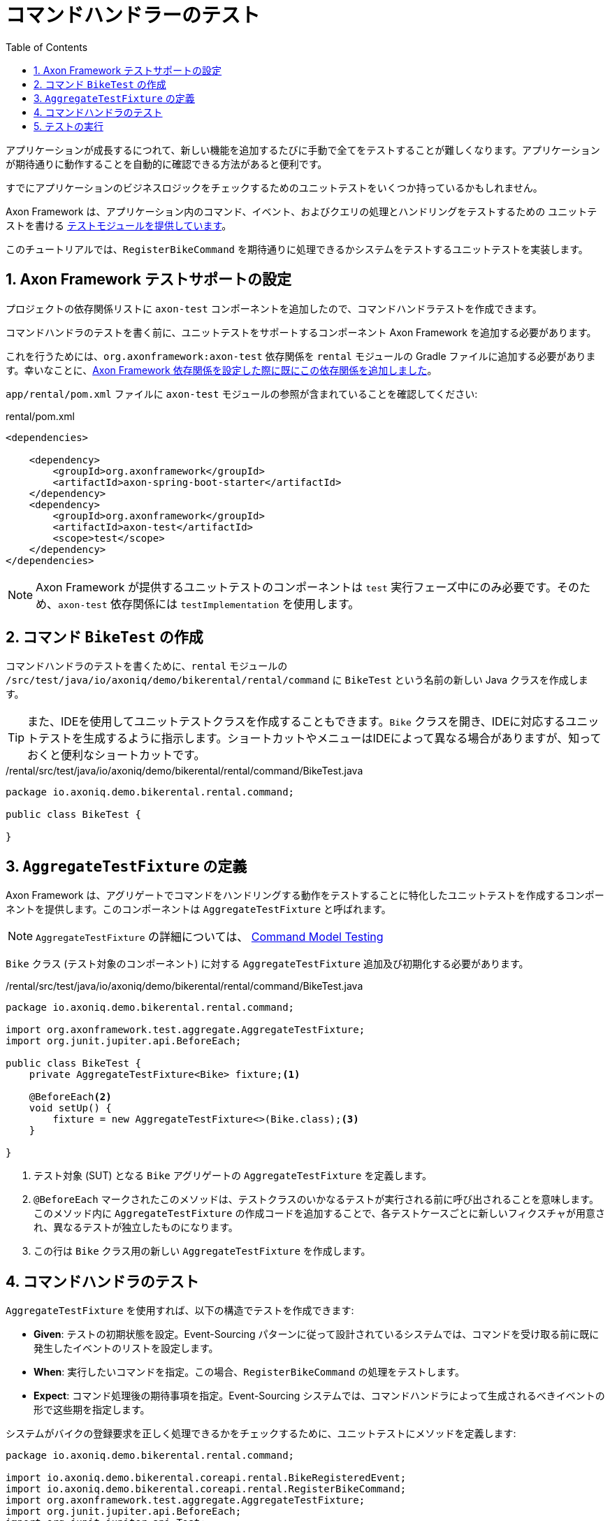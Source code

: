 :toc: left
:toclevels: 5
:sectnums:
:stem:
:source-highlighter: coderay

= コマンドハンドラーのテスト

アプリケーションが成長するにつれて、新しい機能を追加するたびに手動で全てをテストすることが難しくなります。アプリケーションが期待通りに動作することを自動的に確認できる方法があると便利です。

すでにアプリケーションのビジネスロジックをチェックするためのユニットテストをいくつか持っているかもしれません。

Axon Framework は、アプリケーション内のコマンド、イベント、およびクエリの処理とハンドリングをテストするための ユニットテストを書ける https://go.axoniq.io/refguide/axon-framework/testing[テストモジュールを提供しています,role=external,window=_blank]。

このチュートリアルでは、`RegisterBikeCommand` を期待通りに処理できるかシステムをテストするユニットテストを実装します。

== Axon Framework テストサポートの設定

プロジェクトの依存関係リストに `axon-test` コンポーネントを追加したので、コマンドハンドラテストを作成できます。

コマンドハンドラのテストを書く前に、ユニットテストをサポートするコンポーネント Axon Framework を追加する必要があります。

これを行うためには、`org.axonframework:axon-test` 依存関係を `rental` モジュールの Gradle ファイルに追加する必要があります。幸いなことに、xref:bootstraping-axonframework.adoc#axon-dependencies[Axon Framework 依存関係を設定した際に既にこの依存関係を追加しました]。

`app/rental/pom.xml` ファイルに `axon-test` モジュールの参照が含まれていることを確認してください:

[,xml]
.rental/pom.xml
----
<dependencies>

    <dependency>
        <groupId>org.axonframework</groupId>
        <artifactId>axon-spring-boot-starter</artifactId>
    </dependency>
    <dependency>
        <groupId>org.axonframework</groupId>
        <artifactId>axon-test</artifactId>
        <scope>test</scope>
    </dependency>
</dependencies>
----

NOTE: Axon Framework が提供するユニットテストのコンポーネントは `test` 実行フェーズ中にのみ必要です。そのため、`axon-test` 依存関係には `testImplementation` を使用します。

== コマンド `BikeTest` の作成

コマンドハンドラのテストを書くために、`rental` モジュールの `/src/test/java/io/axoniq/demo/bikerental/rental/command` に `BikeTest` という名前の新しい Java クラスを作成します。

TIP: また、IDEを使用してユニットテストクラスを作成することもできます。`Bike` クラスを開き、IDEに対応するユニットテストを生成するように指示します。ショートカットやメニューはIDEによって異なる場合がありますが、知っておくと便利なショートカットです。

[,java]
./rental/src/test/java/io/axoniq/demo/bikerental/rental/command/BikeTest.java
----
package io.axoniq.demo.bikerental.rental.command;

public class BikeTest {

}
----

== `AggregateTestFixture` の定義

Axon Framework は、アグリゲートでコマンドをハンドリングする動作をテストすることに特化したユニットテストを作成するコンポーネントを提供します。このコンポーネントは `AggregateTestFixture` と呼ばれます。

NOTE: `AggregateTestFixture` の詳細については、 https://go.axoniq.io/refguide/axon-framework/testing/commands-events#command-model-testing["Command Model Testing" Axon Framework リファレンスガイドのセクションを参照してください,role=external,window=_blank]

`Bike` クラス (テスト対象のコンポーネント) に対する `AggregateTestFixture` 追加及び初期化する必要があります。

[,java]
./rental/src/test/java/io/axoniq/demo/bikerental/rental/command/BikeTest.java
----
package io.axoniq.demo.bikerental.rental.command;

import org.axonframework.test.aggregate.AggregateTestFixture;
import org.junit.jupiter.api.BeforeEach;

public class BikeTest {
    private AggregateTestFixture<Bike> fixture;<.>

    @BeforeEach<.>
    void setUp() {
        fixture = new AggregateTestFixture<>(Bike.class);<.>
    }

}
----
<.> テスト対象 (SUT) となる `Bike` アグリゲートの `AggregateTestFixture` を定義します。
<.> `@BeforeEach` マークされたこのメソッドは、テストクラスのいかなるテストが実行される前に呼び出されることを意味します。このメソッド内に `AggregateTestFixture` の作成コードを追加することで、各テストケースごとに新しいフィクスチャが用意され、異なるテストが独立したものになります。
<.> この行は `Bike` クラス用の新しい `AggregateTestFixture` を作成します。

== コマンドハンドラのテスト

`AggregateTestFixture` を使用すれば、以下の構造でテストを作成できます:

- *Given*: テストの初期状態を設定。Event-Sourcing パターンに従って設計されているシステムでは、コマンドを受け取る前に既に発生したイベントのリストを設定します。
- *When*: 実行したいコマンドを指定。この場合、`RegisterBikeCommand` の処理をテストします。
- *Expect*: コマンド処理後の期待事項を指定。Event-Sourcing システムでは、コマンドハンドラによって生成されるべきイベントの形で这些期を指定します。

システムがバイクの登録要求を正しく処理できるかをチェックするために、ユニットテストにメソッドを定義します:

[,java]
----
package io.axoniq.demo.bikerental.rental.command;

import io.axoniq.demo.bikerental.coreapi.rental.BikeRegisteredEvent;
import io.axoniq.demo.bikerental.coreapi.rental.RegisterBikeCommand;
import org.axonframework.test.aggregate.AggregateTestFixture;
import org.junit.jupiter.api.BeforeEach;
import org.junit.jupiter.api.Test;

public class BikeTest {
    private AggregateTestFixture<Bike> fixture;

    @BeforeEach
    void setUp() {
        fixture = new AggregateTestFixture<>(Bike.class);
    }

    @Test
    void canRegisterBike() {
        fixture.givenNoPriorActivity()<.>
                .when(new RegisterBikeCommand("bikeId-1234", "city-bike", "Amsterdam"))<.>
                .expectEvents(new BikeRegisteredEvent("bikeId-1234", "city-bike", "Amsterdam"));<.>
    }

}
----
<.> この場合、`RegisterBikeCommand` を受け取ったとき、同じ `bikeId` に対して前のイベントが存在しないと予想します。
<.> 送信したい `RegisterBikeCommand` を提供します。
<.> `RegisterBikeCommand` を正常に処理した後、コマンドハンドラが新しいバイクの詳細を持つ `BikeRegisteredEvent` を生成することを期待します。

`AggregateTestFixture` は、アグリゲートを設定してコマンドを実行し (`このステップは、以前のアクティビティがなかったことを指定したため空です`)、`RegisterBikeCommand` のコマンドハンドラーを実行し、指定された値で `BikeRegisteredEvent` が生成されたことをアサートします。

NOTE: フィクスチャを使用してチェックできるさまざまな事項については、Axon Framework リファレンスガイドの https://go.axoniq.io/refguide/axon-framework/testing/commands-events#validation-phase[バリデーションフェーズのセクションを参照してください,role=external,window=_blank]

== テストの実行

IDEから手動でテストを実行することができます。テストが合格することを確認してください。これは、`RegisterBikeCommand` を処理した後、フィクスチャが期待が満たされていることを確認したことを意味します。

手動でテストを実行することに加えて、アプリケーションをビルドするたびにMavenによって自動的に実行されるテストがあります。コマンドラインから `mvn package` を実行すると、テストの実行を見ることができます:

[,console]
----
% mvn package
[...]
[INFO]
[INFO] -------------------------------------------------------
[INFO]  T E S T S
[INFO] -------------------------------------------------------
[INFO] Running io.axoniq.demo.bikerental.rental.command.BikeTest
[INFO] Tests run: 1, Failures: 0, Errors: 0, Skipped: 0, Time elapsed: 0.120 s -- in io.axoniq.demo.bikerental.rental.command.BikeTest
[INFO]
[INFO] Results:
[INFO]
[INFO] Tests run: 1, Failures: 0, Errors: 0, Skipped: 0
[INFO]
[INFO]
[...]
----

このテストの自動実行により、将来的に新しい機能を実装しながらこのコマンド処理の期待される動作を壊すと、すぐにそのことを知ることが保証されます。

その確信を持って、次の機能をシステムに実装して進めることができます。